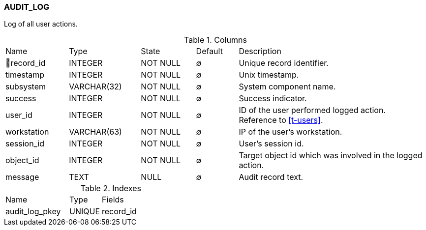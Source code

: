 [[t-audit-log]]
=== AUDIT_LOG

Log of all user actions.

.Columns
[cols="15,17,13,10,45a"]
|===
|Name|Type|State|Default|Description
|🔑record_id
|INTEGER
|NOT NULL
|∅
|Unique record identifier.

|timestamp
|INTEGER
|NOT NULL
|∅
|Unix timestamp.

|subsystem
|VARCHAR(32)
|NOT NULL
|∅
|System component name.

|success
|INTEGER
|NOT NULL
|∅
|Success indicator.

|user_id
|INTEGER
|NOT NULL
|∅
|ID of the user performed logged action. Reference to <<t-users>>.

|workstation
|VARCHAR(63)
|NOT NULL
|∅
|IP of the user's workstation.

|session_id
|INTEGER
|NOT NULL
|∅
|User's session id.

|object_id
|INTEGER
|NOT NULL
|∅
|Target object id which was involved in the logged action.

|message
|TEXT
|NULL
|∅
|Audit record text.
|===

.Indexes
[cols="30,15,55a"]
|===
|Name|Type|Fields
|audit_log_pkey
|UNIQUE
|record_id

|===
